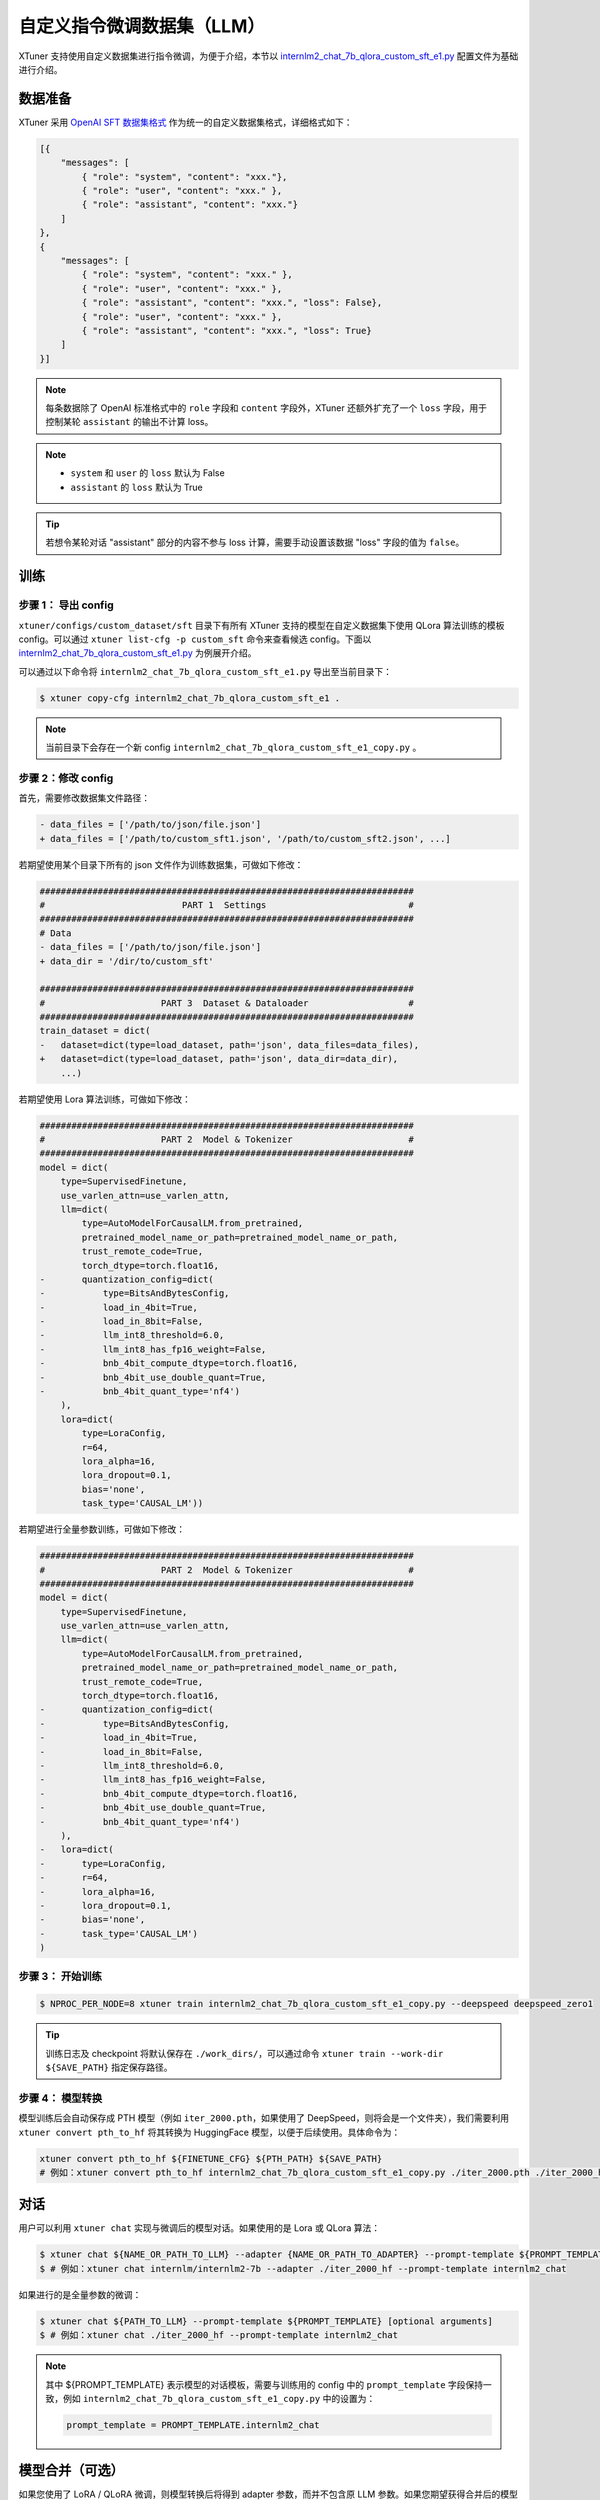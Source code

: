 ===================================
自定义指令微调数据集（LLM）
===================================

XTuner 支持使用自定义数据集进行指令微调，为便于介绍，本节以
`internlm2_chat_7b_qlora_custom_sft_e1.py <https://github.com/InternLM/xtuner/blob/main/xtuner/configs/custom_dataset/sft/internlm/internlm2_chat_7b_qlora_custom_sft_e1.py>`__
配置文件为基础进行介绍。

数据准备
=================

XTuner 采用 `OpenAI SFT
数据集格式 <https://platform.openai.com/docs/guides/fine-tuning/preparing-your-dataset>`__
作为统一的自定义数据集格式，详细格式如下：

.. code:: json

   [{
       "messages": [
           { "role": "system", "content": "xxx."},
           { "role": "user", "content": "xxx." },
           { "role": "assistant", "content": "xxx."}
       ]
   },
   {
       "messages": [
           { "role": "system", "content": "xxx." },
           { "role": "user", "content": "xxx." },
           { "role": "assistant", "content": "xxx.", "loss": False},
           { "role": "user", "content": "xxx." },
           { "role": "assistant", "content": "xxx.", "loss": True}
       ]
   }]

.. note::
   每条数据除了 OpenAI 标准格式中的 ``role``
   字段和 ``content`` 字段外，XTuner 还额外扩充了一个 ``loss``
   字段，用于控制某轮 ``assistant`` 的输出不计算 loss。

.. note::
   - ``system`` 和 ``user`` 的 ``loss`` 默认为 False
   - ``assistant`` 的 ``loss`` 默认为 True

.. tip::

   若想令某轮对话 "assistant"
   部分的内容不参与 loss 计算，需要手动设置该数据 "loss" 字段的值为
   ``false``\ 。

训练
=============

步骤 1： 导出 config
--------------------------------

``xtuner/configs/custom_dataset/sft`` 目录下有所有 XTuner
支持的模型在自定义数据集下使用 QLora 算法训练的模板 config。可以通过
``xtuner list-cfg -p custom_sft`` 命令来查看候选 config。下面以
`internlm2_chat_7b_qlora_custom_sft_e1.py <https://github.com/InternLM/xtuner/blob/main/xtuner/configs/custom_dataset/sft/internlm/internlm2_chat_7b_qlora_custom_sft_e1.py>`__
为例展开介绍。

可以通过以下命令将 ``internlm2_chat_7b_qlora_custom_sft_e1.py``
导出至当前目录下：

.. code:: console

   $ xtuner copy-cfg internlm2_chat_7b_qlora_custom_sft_e1 .

.. note::

   当前目录下会存在一个新 config
   ``internlm2_chat_7b_qlora_custom_sft_e1_copy.py`` 。

步骤 2：修改 config
----------------------------------

首先，需要修改数据集文件路径：

.. code:: diff

   - data_files = ['/path/to/json/file.json']
   + data_files = ['/path/to/custom_sft1.json', '/path/to/custom_sft2.json', ...]

若期望使用某个目录下所有的 json 文件作为训练数据集，可做如下修改：

.. code:: diff

   #######################################################################
   #                          PART 1  Settings                           #
   #######################################################################
   # Data
   - data_files = ['/path/to/json/file.json']
   + data_dir = '/dir/to/custom_sft'

   #######################################################################
   #                      PART 3  Dataset & Dataloader                   #
   #######################################################################
   train_dataset = dict(
   -   dataset=dict(type=load_dataset, path='json', data_files=data_files),
   +   dataset=dict(type=load_dataset, path='json', data_dir=data_dir),
       ...)

若期望使用 Lora 算法训练，可做如下修改：

.. code:: diff

   #######################################################################
   #                      PART 2  Model & Tokenizer                      #
   #######################################################################
   model = dict(
       type=SupervisedFinetune,
       use_varlen_attn=use_varlen_attn,
       llm=dict(
           type=AutoModelForCausalLM.from_pretrained,
           pretrained_model_name_or_path=pretrained_model_name_or_path,
           trust_remote_code=True,
           torch_dtype=torch.float16,
   -       quantization_config=dict(
   -           type=BitsAndBytesConfig,
   -           load_in_4bit=True,
   -           load_in_8bit=False,
   -           llm_int8_threshold=6.0,
   -           llm_int8_has_fp16_weight=False,
   -           bnb_4bit_compute_dtype=torch.float16,
   -           bnb_4bit_use_double_quant=True,
   -           bnb_4bit_quant_type='nf4')
       ),
       lora=dict(
           type=LoraConfig,
           r=64,
           lora_alpha=16,
           lora_dropout=0.1,
           bias='none',
           task_type='CAUSAL_LM'))

若期望进行全量参数训练，可做如下修改：

.. code:: diff

   #######################################################################
   #                      PART 2  Model & Tokenizer                      #
   #######################################################################
   model = dict(
       type=SupervisedFinetune,
       use_varlen_attn=use_varlen_attn,
       llm=dict(
           type=AutoModelForCausalLM.from_pretrained,
           pretrained_model_name_or_path=pretrained_model_name_or_path,
           trust_remote_code=True,
           torch_dtype=torch.float16,
   -       quantization_config=dict(
   -           type=BitsAndBytesConfig,
   -           load_in_4bit=True,
   -           load_in_8bit=False,
   -           llm_int8_threshold=6.0,
   -           llm_int8_has_fp16_weight=False,
   -           bnb_4bit_compute_dtype=torch.float16,
   -           bnb_4bit_use_double_quant=True,
   -           bnb_4bit_quant_type='nf4')
       ),
   -   lora=dict(
   -       type=LoraConfig,
   -       r=64,
   -       lora_alpha=16,
   -       lora_dropout=0.1,
   -       bias='none',
   -       task_type='CAUSAL_LM')
   )

步骤 3： 开始训练
-----------------------------

.. code:: console

   $ NPROC_PER_NODE=8 xtuner train internlm2_chat_7b_qlora_custom_sft_e1_copy.py --deepspeed deepspeed_zero1

.. tip::
   训练日志及 checkpoint 将默认保存在 ``./work_dirs/``\ ，可以通过命令
   ``xtuner train --work-dir ${SAVE_PATH}`` 指定保存路径。

步骤 4： 模型转换
------------------------------

模型训练后会自动保存成 PTH 模型（例如 ``iter_2000.pth``\ ，如果使用了
DeepSpeed，则将会是一个文件夹），我们需要利用
``xtuner convert pth_to_hf`` 将其转换为 HuggingFace
模型，以便于后续使用。具体命令为：

.. code:: bash

   xtuner convert pth_to_hf ${FINETUNE_CFG} ${PTH_PATH} ${SAVE_PATH}
   # 例如：xtuner convert pth_to_hf internlm2_chat_7b_qlora_custom_sft_e1_copy.py ./iter_2000.pth ./iter_2000_hf

对话
=================

用户可以利用 ``xtuner chat`` 实现与微调后的模型对话。如果使用的是 Lora
或 QLora 算法：

.. code:: console

   $ xtuner chat ${NAME_OR_PATH_TO_LLM} --adapter {NAME_OR_PATH_TO_ADAPTER} --prompt-template ${PROMPT_TEMPLATE} [optional arguments]
   $ # 例如：xtuner chat internlm/internlm2-7b --adapter ./iter_2000_hf --prompt-template internlm2_chat


如果进行的是全量参数的微调：

.. code:: console

   $ xtuner chat ${PATH_TO_LLM} --prompt-template ${PROMPT_TEMPLATE} [optional arguments]
   $ # 例如：xtuner chat ./iter_2000_hf --prompt-template internlm2_chat

.. note::

   其中 ${PROMPT_TEMPLATE} 表示模型的对话模板，需要与训练用的 config 中的
   ``prompt_template`` 字段保持一致，例如
   ``internlm2_chat_7b_qlora_custom_sft_e1_copy.py`` 中的设置为：

   .. code:: python

      prompt_template = PROMPT_TEMPLATE.internlm2_chat

.. _模型合并可选）:

模型合并（可选）
======================

如果您使用了 LoRA / QLoRA 微调，则模型转换后将得到 adapter
参数，而并不包含原 LLM
参数。如果您期望获得合并后的模型权重（例如用于后续评测），那么可以利用
``xtuner convert merge`` ：

.. code:: console

   $ xtuner convert merge ${LLM} ${LLM_ADAPTER} ${SAVE_PATH}

.. tip::

   模型合并后，就得到了一个可以通过 ``AutoModelForCausalLM.from_pretrained`` 直接加载的模型，可以直接在各种下游工具中直接使用

评测
======================

推荐使用一站式平台
`OpenCompass <https://github.com/InternLM/opencompass>`__
来评测大语言模型，其目前已涵盖 50+ 数据集的约 30 万条题目。
